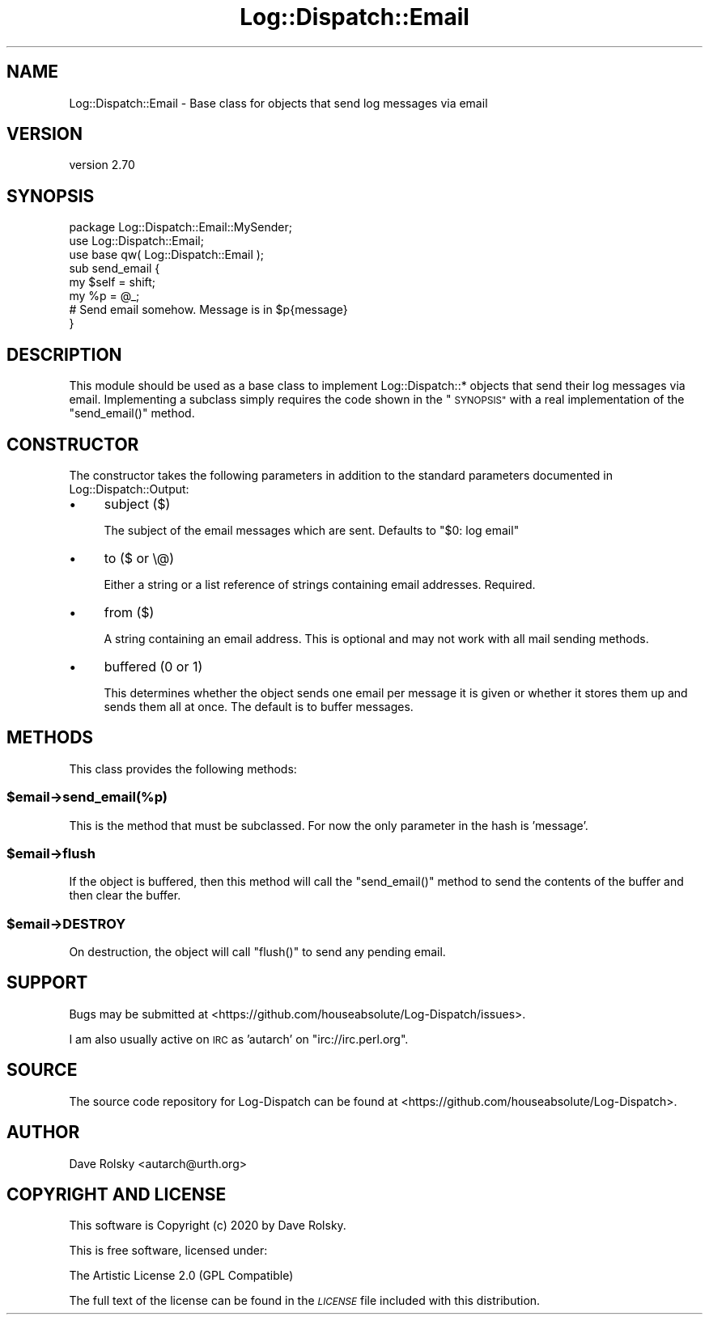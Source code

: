 .\" Automatically generated by Pod::Man 4.11 (Pod::Simple 3.35)
.\"
.\" Standard preamble:
.\" ========================================================================
.de Sp \" Vertical space (when we can't use .PP)
.if t .sp .5v
.if n .sp
..
.de Vb \" Begin verbatim text
.ft CW
.nf
.ne \\$1
..
.de Ve \" End verbatim text
.ft R
.fi
..
.\" Set up some character translations and predefined strings.  \*(-- will
.\" give an unbreakable dash, \*(PI will give pi, \*(L" will give a left
.\" double quote, and \*(R" will give a right double quote.  \*(C+ will
.\" give a nicer C++.  Capital omega is used to do unbreakable dashes and
.\" therefore won't be available.  \*(C` and \*(C' expand to `' in nroff,
.\" nothing in troff, for use with C<>.
.tr \(*W-
.ds C+ C\v'-.1v'\h'-1p'\s-2+\h'-1p'+\s0\v'.1v'\h'-1p'
.ie n \{\
.    ds -- \(*W-
.    ds PI pi
.    if (\n(.H=4u)&(1m=24u) .ds -- \(*W\h'-12u'\(*W\h'-12u'-\" diablo 10 pitch
.    if (\n(.H=4u)&(1m=20u) .ds -- \(*W\h'-12u'\(*W\h'-8u'-\"  diablo 12 pitch
.    ds L" ""
.    ds R" ""
.    ds C` ""
.    ds C' ""
'br\}
.el\{\
.    ds -- \|\(em\|
.    ds PI \(*p
.    ds L" ``
.    ds R" ''
.    ds C`
.    ds C'
'br\}
.\"
.\" Escape single quotes in literal strings from groff's Unicode transform.
.ie \n(.g .ds Aq \(aq
.el       .ds Aq '
.\"
.\" If the F register is >0, we'll generate index entries on stderr for
.\" titles (.TH), headers (.SH), subsections (.SS), items (.Ip), and index
.\" entries marked with X<> in POD.  Of course, you'll have to process the
.\" output yourself in some meaningful fashion.
.\"
.\" Avoid warning from groff about undefined register 'F'.
.de IX
..
.nr rF 0
.if \n(.g .if rF .nr rF 1
.if (\n(rF:(\n(.g==0)) \{\
.    if \nF \{\
.        de IX
.        tm Index:\\$1\t\\n%\t"\\$2"
..
.        if !\nF==2 \{\
.            nr % 0
.            nr F 2
.        \}
.    \}
.\}
.rr rF
.\" ========================================================================
.\"
.IX Title "Log::Dispatch::Email 3pm"
.TH Log::Dispatch::Email 3pm "2020-07-20" "perl v5.30.0" "User Contributed Perl Documentation"
.\" For nroff, turn off justification.  Always turn off hyphenation; it makes
.\" way too many mistakes in technical documents.
.if n .ad l
.nh
.SH "NAME"
Log::Dispatch::Email \- Base class for objects that send log messages via email
.SH "VERSION"
.IX Header "VERSION"
version 2.70
.SH "SYNOPSIS"
.IX Header "SYNOPSIS"
.Vb 1
\&  package Log::Dispatch::Email::MySender;
\&
\&  use Log::Dispatch::Email;
\&  use base qw( Log::Dispatch::Email );
\&
\&  sub send_email {
\&      my $self = shift;
\&      my %p    = @_;
\&
\&      # Send email somehow. Message is in $p{message}
\&  }
.Ve
.SH "DESCRIPTION"
.IX Header "DESCRIPTION"
This module should be used as a base class to implement
Log::Dispatch::* objects that send their log messages via email.
Implementing a subclass simply requires the code shown in the
\&\*(L"\s-1SYNOPSIS\*(R"\s0 with a real implementation of the \f(CW\*(C`send_email()\*(C'\fR method.
.SH "CONSTRUCTOR"
.IX Header "CONSTRUCTOR"
The constructor takes the following parameters in addition to the standard
parameters documented in Log::Dispatch::Output:
.IP "\(bu" 4
subject ($)
.Sp
The subject of the email messages which are sent. Defaults to \*(L"$0:
log email\*(R"
.IP "\(bu" 4
to ($ or \e@)
.Sp
Either a string or a list reference of strings containing email
addresses. Required.
.IP "\(bu" 4
from ($)
.Sp
A string containing an email address. This is optional and may not
work with all mail sending methods.
.IP "\(bu" 4
buffered (0 or 1)
.Sp
This determines whether the object sends one email per message it is
given or whether it stores them up and sends them all at once. The
default is to buffer messages.
.SH "METHODS"
.IX Header "METHODS"
This class provides the following methods:
.ie n .SS "$email\->send_email(%p)"
.el .SS "\f(CW$email\fP\->send_email(%p)"
.IX Subsection "$email->send_email(%p)"
This is the method that must be subclassed. For now the only
parameter in the hash is 'message'.
.ie n .SS "$email\->flush"
.el .SS "\f(CW$email\fP\->flush"
.IX Subsection "$email->flush"
If the object is buffered, then this method will call the
\&\f(CW\*(C`send_email()\*(C'\fR method to send the contents of the buffer and then
clear the buffer.
.ie n .SS "$email\->\s-1DESTROY\s0"
.el .SS "\f(CW$email\fP\->\s-1DESTROY\s0"
.IX Subsection "$email->DESTROY"
On destruction, the object will call \f(CW\*(C`flush()\*(C'\fR to send any pending
email.
.SH "SUPPORT"
.IX Header "SUPPORT"
Bugs may be submitted at <https://github.com/houseabsolute/Log\-Dispatch/issues>.
.PP
I am also usually active on \s-1IRC\s0 as 'autarch' on \f(CW\*(C`irc://irc.perl.org\*(C'\fR.
.SH "SOURCE"
.IX Header "SOURCE"
The source code repository for Log-Dispatch can be found at <https://github.com/houseabsolute/Log\-Dispatch>.
.SH "AUTHOR"
.IX Header "AUTHOR"
Dave Rolsky <autarch@urth.org>
.SH "COPYRIGHT AND LICENSE"
.IX Header "COPYRIGHT AND LICENSE"
This software is Copyright (c) 2020 by Dave Rolsky.
.PP
This is free software, licensed under:
.PP
.Vb 1
\&  The Artistic License 2.0 (GPL Compatible)
.Ve
.PP
The full text of the license can be found in the
\&\fI\s-1LICENSE\s0\fR file included with this distribution.
